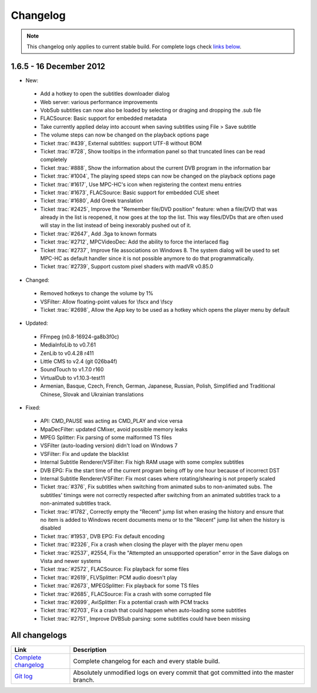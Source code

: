 .. title:: Changelog

Changelog
=========

.. note::
	This changelog only applies to current stable build.
	For complete logs check `links below <#all-changelogs>`_.

1.6.5 - 16 December 2012
------------------------

* New:

 * Add a hotkey to open the subtitles downloader dialog

 * Web server: various performance improvements

 * VobSub subtitles can now also be loaded by selecting or draging and dropping the .sub file

 * FLACSource: Basic support for embedded metadata

 * Take currently applied delay into account when saving subtitles using File > Save subtitle

 * The volume steps can now be changed on the playback options page

 * Ticket :trac:`#439`, External subtitles: support UTF-8 without BOM

 * Ticket :trac:`#728`, Show tooltips in the information panel so that truncated lines can be read completely

 * Ticket :trac:`#888`, Show the information about the current DVB program in the information bar

 * Ticket :trac:`#1004`, The playing speed steps can now be changed on the playback options page

 * Ticket :trac:`#1617`, Use MPC-HC's icon when registering the context menu entries

 * Ticket :trac:`#1673`, FLACSource: Basic support for embedded CUE sheet

 * Ticket :trac:`#1680`, Add Greek translation

 * Ticket :trac:`#2425`, Improve the "Remember file/DVD position" feature: when a file/DVD that was already in the list is reopened, it now goes at the top the list. This way files/DVDs that are often used will stay in the list instead of being inexorably pushed out of it.

 * Ticket :trac:`#2647`, Add .3ga to known formats

 * Ticket :trac:`#2712`, MPCVideoDec: Add the ability to force the interlaced flag

 * Ticket :trac:`#2737`, Improve file associations on Windows 8. The system dialog will be used to set MPC-HC as default handler since it is not possible anymore to do that programmatically.

 * Ticket :trac:`#2739`, Support custom pixel shaders with madVR v0.85.0

* Changed:

 * Removed hotkeys to change the volume by 1%

 * VSFilter: Allow floating-point values for \\fscx and \\fscy

 * Ticket :trac:`#2698`, Allow the App key to be used as a hotkey which opens the player menu by default

* Updated:

 * FFmpeg (n0.8-16924-ga8b3f0c)

 * MediaInfoLib to v0.7.61

 * ZenLib to v0.4.28 r411

 * Little CMS to v2.4 (git 026ba4f)

 * SoundTouch to v1.7.0 r160

 * VirtualDub to v1.10.3-test11

 * Armenian, Basque, Czech, French, German, Japanese, Russian, Polish, Simplified and Traditional Chinese, Slovak and Ukrainian translations

* Fixed:

 * API: CMD_PAUSE was acting as CMD_PLAY and vice versa

 * MpaDecFilter: updated CMixer, avoid possible memory leaks

 * MPEG Splitter: Fix parsing of some malformed TS files

 * VSFilter (auto-loading version) didn't load on Windows 7

 * VSFilter: Fix and update the blacklist

 * Internal Subtitle Renderer/VSFilter: Fix high RAM usage with some complex subtitles

 * DVB EPG: Fix the start time of the current program being off by one hour because of incorrect DST

 * Internal Subtitle Renderer/VSFilter: Fix most cases where rotating/shearing is not properly scaled

 * Ticket :trac:`#376`, Fix subtitles when switching from animated subs to non-animated subs. The subtitles' timings were not correctly respected after switching from an animated subtitles track to a non-animated subtitles track.

 * Ticket :trac:`#1782`, Correctly empty the "Recent" jump list when erasing the history and ensure that no item is added to Windows recent documents menu or to the "Recent" jump list when the history is disabled

 * Ticket :trac:`#1953`, DVB EPG: Fix default encoding

 * Ticket :trac:`#2326`, Fix a crash when closing the player with the player menu open

 * Ticket :trac:`#2537`, #2554, Fix the "Attempted an unsupported operation" error in the Save dialogs on Vista and newer systems

 * Ticket :trac:`#2572`, FLACSource: Fix playback for some files

 * Ticket :trac:`#2619`, FLVSplitter: PCM audio doesn't play

 * Ticket :trac:`#2673`, MPEGSplitter: Fix playback for some TS files

 * Ticket :trac:`#2685`, FLACSource: Fix a crash with some corrupted file

 * Ticket :trac:`#2699`, AviSplitter: Fix a potential crash with PCM tracks

 * Ticket :trac:`#2703`, Fix a crash that could happen when auto-loading some subtitles

 * Ticket :trac:`#2751`, Improve DVBSub parsing: some subtitles could have been missing


All changelogs
--------------

.. csv-table::
	:header: "Link", "Description"
	:widths: 20, 80

	"`Complete changelog <http://sourceforge.net/apps/trac/mpc-hc/wiki/Changelog>`_", "Complete changelog for each and every stable build."
	"`Git log <https://github.com/mpc-hc/mpc-hc/commits/master/>`_", "Absolutely unmodified logs on every commit that got committed into the master branch."
